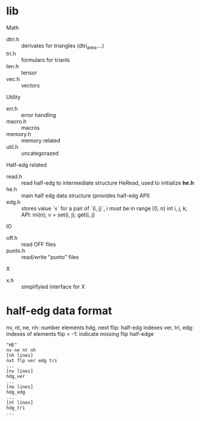 * lib

Math
- dtri.h ::  derivates for triangles (dtri_area,...)
- tri.h :: formulars for trianls
- ten.h :: tensor
- vec.h :: vectors

Utility
- err.h :: error handling
- macro.h :: macros
- memory.h :: memory related
- util.h  :: uncategorazed

Half-edg related
- read.h :: read half-edg to intermediate structure HeRead, used to
	    initialize *he.h*
- he.h  :: main half edg data structure (provides half-edg API)
- edg.h  :: stores value `v` for a pair
            of `(i, j)`, i must be in range [0, n)
	    int i, j, k;
	    API: ini(n); v = set(i, j); get(i, j)
IO
- off.h :: read OFF files
- punto.h :: read/write "punto" files

X
- x.h :: simplifyied interface for X


* half-edg data format

nv, nt, ne, nh: number elements
hdg, next flip: half-edg indexes
ver, tri, edg: indexes of elements
flip = -1: indicate missing flip half-edge

#+BEGIN_EXAMPLE
"HE"
nv ne nt nh
[nh lines]
nxt flp ver edg tri
...
[nv lines]
hdg_ver
...
[ne lines]
hdg_edg
...
[nt lines]
hdg_tri
...
#+END_EXAMPLE
